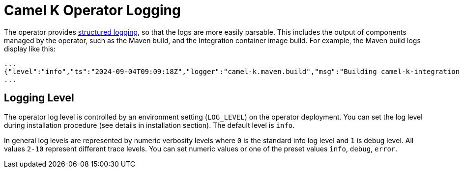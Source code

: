 [[logging]]
= Camel K Operator Logging

The operator provides https://kubernetes.io/blog/2020/09/04/kubernetes-1-19-introducing-structured-logs/[structured logging], so that the logs are more easily parsable. This includes the output of components managed by the operator, such as the Maven build, and the Integration container image build. For example, the Maven build logs display like this:

[source,json]
----
...
{"level":"info","ts":"2024-09-04T09:09:18Z","logger":"camel-k.maven.build","msg":"Building camel-k-integration 2.5.0-SNAPSHOT"}
...
----

[[operator-logging-level]]
== Logging Level

The operator log level is controlled by an environment setting (`LOG_LEVEL`) on the operator deployment. You can set the log level during installation procedure (see details in installation section). The default level is `info`.

In general log levels are represented by numeric verbosity levels where `0` is the standard info log level and `1` is debug level. All values `2-10` represent different trace levels. You can set numeric values or one of the preset values `info`, `debug`, `error`.
